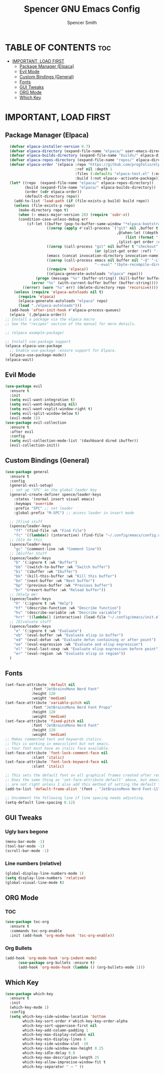 #+TITLE:Spencer GNU Emacs Config
#+AUTHOR: Spencer Smith
#+DESCRIPTION: Personal Emacs Config
#+STARTUP: showeverything
#+OPTIONS: toc:2

* TABLE OF CONTENTS :toc:
- [[#important-load-first][IMPORTANT, LOAD FIRST]]
  - [[#package-manager-elpaca][Package Manager (Elpaca)]]
  - [[#evil-mode][Evil Mode]]
  - [[#custom-bindings-general][Custom Bindings (General)]]
  - [[#fonts][Fonts]]
  - [[#gui-tweaks][GUI Tweaks]]
  - [[#org-mode][ORG Mode]]
  - [[#which-key][Which Key]]

* IMPORTANT, LOAD FIRST

** Package Manager (Elpaca)

#+begin_src emacs-lisp
    (defvar elpaca-installer-version 0.7)
    (defvar elpaca-directory (expand-file-name "elpaca/" user-emacs-directory))
    (defvar elpaca-builds-directory (expand-file-name "builds/" elpaca-directory))
    (defvar elpaca-repos-directory (expand-file-name "repos/" elpaca-directory))
    (defvar elpaca-order '(elpaca :repo "https://github.com/progfolio/elpaca.git"
                                  :ref nil :depth 1
                                  :files (:defaults "elpaca-test.el" (:exclude "extensions"))
                                  :build (:not elpaca--activate-package)))
    (let* ((repo  (expand-file-name "elpaca/" elpaca-repos-directory))
           (build (expand-file-name "elpaca/" elpaca-builds-directory))
           (order (cdr elpaca-order))
           (default-directory repo))
      (add-to-list 'load-path (if (file-exists-p build) build repo))
      (unless (file-exists-p repo)
        (make-directory repo t)
        (when (< emacs-major-version 28) (require 'subr-x))
        (condition-case-unless-debug err
            (if-let ((buffer (pop-to-buffer-same-window "*elpaca-bootstrap*"))
                     ((zerop (apply #'call-process `("git" nil ,buffer t "clone"
                                                     ,@(when-let ((depth (plist-get order :depth)))
                                                         (list (format "--depth=%d" depth) "--no-single-branch"))
                                                     ,(plist-get order :repo) ,repo))))
                     ((zerop (call-process "git" nil buffer t "checkout"
                                           (or (plist-get order :ref) "--"))))
                     (emacs (concat invocation-directory invocation-name))
                     ((zerop (call-process emacs nil buffer nil "-Q" "-L" "." "--batch"
                                           "--eval" "(byte-recompile-directory \".\" 0 'force)")))
                     ((require 'elpaca))
                     ((elpaca-generate-autoloads "elpaca" repo)))
                (progn (message "%s" (buffer-string)) (kill-buffer buffer))
              (error "%s" (with-current-buffer buffer (buffer-string))))
          ((error) (warn "%s" err) (delete-directory repo 'recursive))))
      (unless (require 'elpaca-autoloads nil t)
        (require 'elpaca)
        (elpaca-generate-autoloads "elpaca" repo)
        (load "./elpaca-autoloads")))
    (add-hook 'after-init-hook #'elpaca-process-queues)
    (elpaca `(,@elpaca-order))
  ;; Install a package via the elpaca macro
  ;; See the "recipes" section of the manual for more details.

  ;; (elpaca example-package)

  ;; Install use-package support
  (elpaca elpaca-use-package
    ;; Enable use-package :ensure support for Elpaca.
    (elpaca-use-package-mode))
  (elpaca-wait)
#+end_src

#+RESULTS:

** Evil Mode

#+begin_src emacs-lisp
  (use-package evil
    :ensure t
    :init
    (setq evil-want-integration t)
    (setq evil-want-keybinding nil)
    (setq evil-want-vsplit-window-right t)
    (setq evil-split-window-below t)
    (evil-mode 1))
  (use-package evil-collection
    :ensure t
    :after evil
    :config
    (setq evil-collection-mode-list '(dashboard dired ibuffer))
    (evil-collection-init))
#+end_src

#+RESULTS:
: [nil 26315 60006 116577 nil elpaca-process-queues nil nil 922000 nil]


** Custom Bindings (General)

#+begin_src emacs-lisp
  (use-package general
    :ensure t
    :config
    (general-evil-setup)
    ;; set up 'SPC' as the global leader key
    (general-create-definer spence/leader-keys
      :states '(normal insert visual emacs)
      :keymaps 'override
      :prefix "SPC" ;; set leader
      :global-prefix "M-SPC") ;; access leader in insert mode

    ;; [F]ind stuff
    (spence/leader-keys
      "ff" '(find-file :wk "Find File")
      "fc" '((lambda() (interactive) (find-file "~/.config/emacs/config.org")) :wk "Edit emacs config"))
    ;; [G]o do this 
    (spence/leader-keys
      "gc" '(comment-line :wk "Comment line"))
    ;; [B]uffer Stuff
    (spence/leader-keys
      "b" '(:ignore t :wk "Buffer")
      "bb" '(switch-to-buffer :wk "Switch buffer")
      "bi" '(ibuffer :wk "Ibuffer")
      "bk" '(kill-this-buffer :wk "Kill this buffer")
      "bn" '(next-buffer :wk "Next buffer")
      "bp" '(previous-buffer :wk "Previous buffer")
      "br" '(revert-buffer :wk "Reload buffer"))
    ;; [H]elp me!
    (spence/leader-keys
      "h" '(:ignore t :wk "Help")
      "hf" '(describe-function :wk "Describe function")
      "hv" '(describe-variable :wk "Describe variable")
      "hrr" '((lambda() (interactive) (load-file "~/.config/emacs/init.el")) :wk "Reload emacs config"))
    ;; [E]valuate stuff
    (spence/leader-keys
      "e" '(:ignore t :wk "Evaluate")    
      "eb" '(eval-buffer :wk "Evaluate elisp in buffer")
      "ed" '(eval-defun :wk "Evaluate defun containing or after point")
      "ee" '(eval-expression :wk "Evaluate and elisp expression")
      "el" '(eval-last-sexp :wk "Evaluate elisp expression before point")
      "er" '(eval-region :wk "Evaluate elisp in region"))
    )
#+end_src

#+RESULTS:
: [nil 26315 62095 503676 nil elpaca-process-queues nil nil 20000 nil]

** Fonts

#+begin_src emacs-lisp 
  (set-face-attribute 'default nil
		      :font "JetBrainsMono Nerd Font"
		      :height 120
		      :weight 'medium)
  (set-face-attribute 'variable-pitch nil
		      :font "JetBrainsMono Nerd Font Propo"
		      :height 120
		      :weight 'medium)
  (set-face-attribute 'fixed-pitch nil
		      :font "JetBrainsMono Nerd Font"
		      :height 120
		      :weight 'medium)
  ;; Makes commented text and keywords italics.
  ;; This is working in emacsclient but not emacs.
  ;; Your font must have an italic face available.
  (set-face-attribute 'font-lock-comment-face nil
		      :slant 'italic)
  (set-face-attribute 'font-lock-keyword-face nil
		      :slant 'italic)

  ;; This sets the default font on all graphical frames created after restarting Emacs.
  ;; Does the same thing as 'set-face-attribute default' above, but emacsclient fonts
  ;; are not right unless I also add this method of setting the default font.
  (add-to-list 'default-frame-alist '(font . "JetBrainsMono Nerd Font-11"))

  ;; Uncomment the following line if line spacing needs adjusting.
  (setq-default line-spacing 0.12)
#+end_src

#+RESULTS:
: 0.12

** GUI Tweaks

*** Ugly bars begone
#+begin_src emacs-lisp
  (menu-bar-mode -1)
  (tool-bar-mode -1)
  (scroll-bar-mode -1)
#+end_src

#+RESULTS:

*** Line numbers (relative)
#+begin_src emacs-lisp
  (global-display-line-numbers-mode 1)
  (setq display-line-numbers 'relative)
  (global-visual-line-mode t)
#+end_src

#+RESULTS:
: t

** ORG Mode

*** TOC
#+begin_src emacs-lisp
  (use-package toc-org
    :ensure t
    :commands toc-org-enable
    :init (add-hook 'org-mode-hook 'toc-org-enable))
#+end_src

#+RESULTS:
: [nil 26315 60223 591189 nil elpaca-process-queues nil nil 464000 nil]

*** Org Bullets
#+begin_src emacs-lisp
  (add-hook 'org-mode-hook 'org-indent-mode)
	    (use-package org-bullets :ensure t)
	    (add-hook 'org-mode-hook (lambda () (org-bullets-mode 1)))
#+end_src

#+RESULTS:
| (lambda nil (org-bullets-mode 1)) | org-indent-mode | toc-org-enable | #[0 \300\301\302\303\304$\207 [add-hook change-major-mode-hook org-fold-show-all append local] 5] | #[0 \300\301\302\303\304$\207 [add-hook change-major-mode-hook org-babel-show-result-all append local] 5] | org-babel-result-hide-spec | org-babel-hide-all-hashes |

** Which Key
#+begin_src emacs-lisp
  (use-package which-key
    :ensure t
    :init
    (which-key-mode 1)
    :config
    (setq which-key-side-window-location 'bottom
          which-key-sort-order #'which-key-key-order-alpha
          which-key-sort-uppercase-first nil
          which-key-add-column-padding 1
          which-key-max-display-columns nil
          which-key-min-display-lines 6
          which-key-side-window-slot -10
          which-key-side-window-max-height 0.25
          which-key-idle-delay 0.8
          which-key-max-description-length 25
          which-key-allow-imprecise-window-fit t
          which-key-separator " → " ))
#+end_src

#+RESULTS:
: [nil 26315 61314 246366 nil elpaca-process-queues nil nil 176000 nil]

